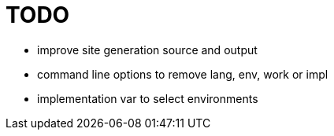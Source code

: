 
= TODO

* improve site generation source and output
* command line options to remove lang, env, work or impl
* implementation var to select environments
